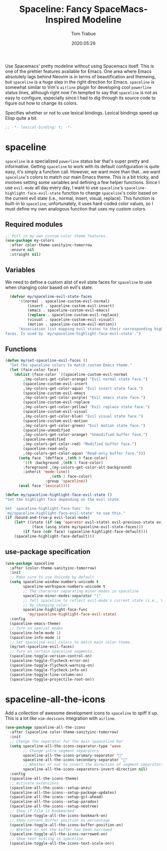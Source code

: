 #+title:  Spaceline: Fancy SpaceMacs-Inspired Modeline
#+author:   Tom Trabue
#+email:    tom.trabue@gmail.com
#+date:     2020:05:26
#+property: header-args:emacs-lisp :lexical t
#+tags:     spaceline modeline theme colors

Use Spacemacs' pretty modeline without using Spacemacs itself.  This is one of
the prettier features available for Emacs. One area where Emacs absolutely lags
behind Neovim is in terms of beautification and themeing, but =spaceline= is a
huge step in the right direction for Emacs. =spaceline= is somewhat similar to
Vim's =airline= plugin for developing cool =powerline= status lines, although
right now I'm tempted to say that =spaceline= is not as easy to configure,
especially since I had to dig through its source code to figure out how to
change its colors.

Specifies whether or not to use lexical bindings. Lexical bindings speed up
Elisp quite a bit.
#+begin_src emacs-lisp :tangle yes
;; -*- lexical-binding: t; -*-

#+end_src

* spaceline
  =spaceline= is a specialized =powerline= status bar that's super pretty and
  informative. Getting =spaceline= to work with its default configuration is
  quite easy, it's simply a function call. However, we want more than that...we
  want =spaceline='s colors to match our main Emacs theme. This is a bit tricky,
  and involves setting some variables and defining a few helper functions. Since
  I use =evil-mode= all day every day, I want to use =spaceline='s
  =spaceline-highlight-face-evil-state= function to change =spaceline='s color
  based on the current evil state (i.e., normal, insert, visual, replace). This
  function is built-in to =spaceline=; unfortunately, it uses hard-coded color
  values, so I must define my own analogous function that uses my custom colors.

** Required modules

#+begin_src emacs-lisp :tangle yes
  ;; Pull in my own custom color theme features.
  (use-package my-colors
    :after color-theme-sanityinc-tomorrow
    :ensure nil
    :straight nil)
#+end_src

** Variables
   We need to define a custom alist of evil state faces for =spaceline= to use
   when changing color based on evil's state.

#+begin_src emacs-lisp :tangle yes
  (defvar my/spaceline-evil-state-faces
      '((normal . spaceline-custom-evil-normal)
          (insert . spaceline-custom-evil-insert)
          (emacs . spaceline-custom-evil-emacs)
          (replace . spaceline-custom-evil-replace)
          (visual . spaceline-custom-evil-visual)
          (motion . spaceline-custom-evil-motion))
      "Association list mapping evil states to their corresponding highlight
faces. Is used by `my/spaceline-highlight-face-evil-state'.")
#+end_src

** Functions

#+begin_src emacs-lisp :tangle yes
  (defun my/set-spaceline-evil-faces ()
    "Set the spaceline colors to match custom Emacs theme."
    (let (face-color face)
      (dolist (face-color `((spaceline-custom-evil-normal
          ,(my-colors-get-color-orange) "Evil normal state face.")
          (spaceline-custom-evil-insert
          ,(my-colors-get-color-aqua) "Evil insert state face.")
          (spaceline-custom-evil-emacs
          ,(my-colors-get-color-purple) "Evil emacs state face.")
          (spaceline-custom-evil-replace
          ,(my-colors-get-color-yellow) "Evil replace state face.")
          (spaceline-custom-evil-visual
          ,(my-colors-get-color-blue) "Evil visual state face.")
          (spaceline-custom-evil-motion
          ,(my-colors-get-color-green) "Evil motion state face.")
          (spaceline-unmodified
          ,(my-colors-get-color-orange) "Unmodified buffer face.")
          (spaceline-modified
          ,(my-colors-get-color-red) "Modified buffer face.")
          (spaceline-read-only
          ,(my-colors-get-color-aqua) "Read-only buffer face.")))
        (setq face `(defface ,(nth 0 face-color)
          '((t :background ,(nth 1 face-color)
          :foreground ,(my-colors-get-color-alt-background)
          :inherit 'mode-line))
                      ,(nth 2 face-color)
                    :group 'spaceline))
        (eval face 'lexical))))

  (defun my/spaceline-highlight-face-evil-state ()
  "Set the highlight face depending on the evil state.

  Set `spaceline-highlight-face-func' to
  `my/spaceline-highlight-face-evil-state' to use this."
  (if (bound-and-true-p evil-local-mode)
      (let* ((state (if (eq 'operator evil-state) evil-previous-state evil-state))
              (face (assq state my/spaceline-evil-state-faces)))
          (if face (cdr face) (spaceline-highlight-face-default)))
      (spaceline-highlight-face-default)))
#+end_src

** use-package specification
#+begin_src emacs-lisp :tangle yes
  (use-package spaceline
    :after (color-theme-sanityinc-tomorrow)
    :init
    ;; Make sure to use Unicode by default
    (setq spaceline-window-numbers-unicode t
          spaceline-workspace-numbers-unicode t
          ;; The character separating minor modes in spaceline
          spaceline-minor-modes-separator "|"
          ;; Tell spaceline to reflect evil-mode's current state (i.e., Vim mode)
          ;; by changing color.
          spaceline-highlight-face-func
            'my/spaceline-highlight-face-evil-state)
    :config
    (spaceline-emacs-theme)
    ;; Turn on special modes
    (spaceline-helm-mode 1)
    (spaceline-info-mode 1)
    ;; Set spaceline evil colors to match main color theme.
    (my/set-spaceline-evil-faces)
    ;; Turn on certain spaceline segments.
    (spaceline-toggle-version-control-on)
    (spaceline-toggle-flycheck-error-on)
    (spaceline-toggle-flycheck-warning-on)
    (spaceline-toggle-flycheck-info-on)
    (spaceline-toggle-line-column-on)
    (spaceline-toggle-projectile-root-on))
#+end_src

* spaceline-all-the-icons
  Add a collection of awesome development icons to =spaceline= to spiff it up.
  This is a lot like =vim-devicons= integration with =airline=.

#+begin_src emacs-lisp :tangle yes
  (use-package spaceline-all-the-icons
    :after (spaceline color-theme-sanityinc-tomorrow)
    :init
    ;; Change the separator for the main spaaceline bar
    (setq spaceline-all-the-icons-separator-type 'wave
          ;; Change intra-segment separators
          spaceline-all-the-icons-primary-separator ""
          spaceline-all-the-icons-secondary-separator ""
          ;; Whether or not to invert the direction of segment separators
          spaceline-all-the-icons-separators-invert-direction nil)
    :config
    (spaceline-all-the-icons-theme)
    ;; Activate extensions
    (spaceline-all-the-icons--setup-anzu)
    (spaceline-all-the-icons--setup-package-updates)
    (spaceline-all-the-icons--setup-git-ahead)
    (spaceline-all-the-icons--setup-paradox)
    (spaceline-all-the-icons--setup-neotree)
    ;; Show if file is bookmarked
    (spaceline-toggle-all-the-icons-bookmark-on)
    ;; Show current buffer position as percentage
    (spaceline-toggle-all-the-icons-buffer-position-on)
    ;; Whether or not the buffer has been narrowed
    (spaceline-toggle-all-the-icons-narrowed-on)
    ;; Show text scaling in spaceline
    (spaceline-toggle-all-the-icons-text-scale-on))
#+end_src
